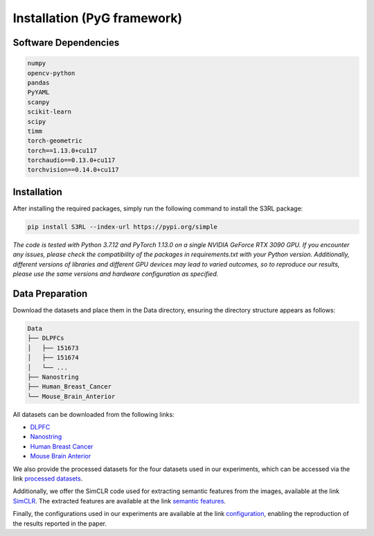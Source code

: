 .. S3RL documentation master file, created by
   sphinx-quickstart on Wed Apr 16 19:43:51 2025.
   You can adapt this file completely to your liking, but it should at least
   contain the root `toctree` directive.

Installation (PyG framework)
============

Software Dependencies
---------------------
.. code-block:: python

   numpy
   opencv-python
   pandas
   PyYAML
   scanpy
   scikit-learn
   scipy
   timm
   torch-geometric
   torch==1.13.0+cu117
   torchaudio==0.13.0+cu117
   torchvision==0.14.0+cu117

Installation
---------------------

After installing the required packages, simply run the following command to install the S3RL package:

.. code-block:: bash

   pip install S3RL --index-url https://pypi.org/simple


*The code is tested with Python 3.7.12 and PyTorch 1.13.0 on a single NVIDIA GeForce RTX 3090 GPU.
If you encounter any issues, please check the compatibility of the packages in requirements.txt with your Python version.
Additionally, different versions of libraries and different GPU devices may lead to varied outcomes,
so to reproduce our results, please use the same versions and hardware configuration as specified.*


Data Preparation
---------------------

Download the datasets and place them in the Data directory, ensuring the directory structure appears as follows:

.. code-block:: text

   Data
   ├── DLPFCs
   │   ├── 151673
   │   ├── 151674
   │   └── ...
   ├── Nanostring
   ├── Human_Breast_Cancer
   └── Mouse_Brain_Anterior

All datasets can be downloaded from the following links:

- `DLPFC <https://github.com/LieberInstitute/spatialLIBD?tab=readme-ov-file#raw-data>`__
- `Nanostring <https://purdue0-my.sharepoint.com/personal/tang385_purdue_edu/_layouts/15/onedrive.aspx?id=%2Fpersonal%2Ftang385%5Fpurdue%5Fedu%2FDocuments%2FSigra%5Fdataset&ga=1>`__
- `Human Breast Cancer <https://www.10xgenomics.com/resources/datasets/human-breast-cancer-block-a-section-1-1-standard-1-1-0>`__
- `Mouse Brain Anterior <https://drive.google.com/drive/folders/1jDmx8IjiGhOD__spuuhFB1fWVDJtv5CU>`__

We also provide the processed datasets for the four datasets used in our experiments, which can be accessed via the link `processed datasets <https://1drv.ms/f/c/e335a8f5a4880556/Ei9UsIT2MVhEuWDQL92VKFMBkUVuETP2800R5YFJFVLmQg?e=naZfgF>`_.

Additionally, we offer the SimCLR code used for extracting semantic features from the images, available at the link `SimCLR <https://github.com/AI4Bread/S3RL/tree/main/Img_encoder>`_. The extracted features are available at the link `semantic features <https://github.com/AI4Bread/S3RL/tree/main/Img_encoder>`_.

Finally, the configurations used in our experiments are available at the link `configuration <https://github.com/AI4Bread/S3RL/tree/main/Best_cfg>`_, enabling the reproduction of the results reported in the paper.
